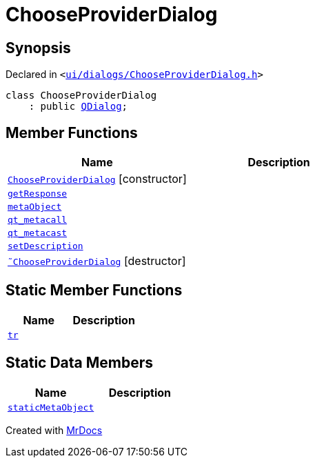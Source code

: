 [#ChooseProviderDialog]
= ChooseProviderDialog
:relfileprefix: 
:mrdocs:


== Synopsis

Declared in `&lt;https://github.com/PrismLauncher/PrismLauncher/blob/develop/launcher/ui/dialogs/ChooseProviderDialog.h#L17[ui&sol;dialogs&sol;ChooseProviderDialog&period;h]&gt;`

[source,cpp,subs="verbatim,replacements,macros,-callouts"]
----
class ChooseProviderDialog
    : public xref:QDialog.adoc[QDialog];
----

== Member Functions
[cols=2]
|===
| Name | Description 

| xref:ChooseProviderDialog/2constructor.adoc[`ChooseProviderDialog`]         [.small]#[constructor]#
| 

| xref:ChooseProviderDialog/getResponse.adoc[`getResponse`] 
| 

| xref:ChooseProviderDialog/metaObject.adoc[`metaObject`] 
| 

| xref:ChooseProviderDialog/qt_metacall.adoc[`qt&lowbar;metacall`] 
| 

| xref:ChooseProviderDialog/qt_metacast.adoc[`qt&lowbar;metacast`] 
| 

| xref:ChooseProviderDialog/setDescription.adoc[`setDescription`] 
| 

| xref:ChooseProviderDialog/2destructor.adoc[`&tilde;ChooseProviderDialog`] [.small]#[destructor]#
| 

|===
== Static Member Functions
[cols=2]
|===
| Name | Description 

| xref:ChooseProviderDialog/tr.adoc[`tr`] 
| 

|===
== Static Data Members
[cols=2]
|===
| Name | Description 

| xref:ChooseProviderDialog/staticMetaObject.adoc[`staticMetaObject`] 
| 

|===





[.small]#Created with https://www.mrdocs.com[MrDocs]#
